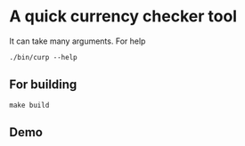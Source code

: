 * A quick currency checker tool
It can take many arguments. For help
#+begin_src shell
  ./bin/curp --help
#+end_src
** For building
#+begin_src shell
  make build
#+end_src

** Demo
[[./build/curp.gif]]
